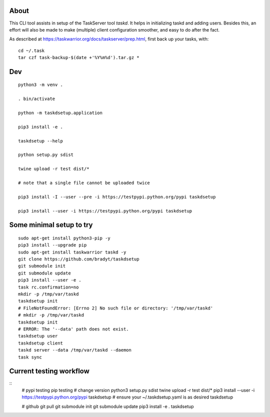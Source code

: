 
About
=====

This CLI tool assists in setup of the TaskServer tool `taskd`. It
helps in initializing taskd and adding users. Besides this, an effort
will also be made to make (multiple) client configuration smoother,
and easy to do after the fact.

As described at https://taskwarrior.org/docs/taskserver/prep.html,
first back up your tasks, with::

  cd ~/.task
  tar czf task-backup-$(date +'%Y%m%d').tar.gz *

Dev
====

::

   python3 -m venv .

   . bin/activate

   python -m taskdsetup.application

   pip3 install -e .

   taskdsetup --help

   python setup.py sdist

   twine upload -r test dist/*

   # note that a single file cannot be uploaded twice

   pip3 install -I --user --pre -i https://testpypi.python.org/pypi taskdsetup

   pip3 install --user -i https://testpypi.python.org/pypi taskdsetup

Some minimal setup to try
=========================

::

   sudo apt-get install python3-pip -y
   pip3 install --upgrade pip
   sudo apt-get install taskwarrior taskd -y
   git clone https://github.com/bradyt/taskdsetup
   git submodule init
   git submodule update
   pip3 install --user -e .
   task rc.confirmation=no
   mkdir -p /tmp/var/taskd
   taskdsetup init
   # FileNotFoundError: [Errno 2] No such file or directory: '/tmp/var/taskd'
   # mkdir -p /tmp/var/taskd
   taskdsetup init
   # ERROR: The '--data' path does not exist.
   taskdsetup user
   taskdsetup client
   taskd server --data /tmp/var/taskd --daemon
   task sync
   

Current testing workflow
========================

::
   # pypi testing pip testing
   # change version
   python3 setup.py sdist
   twine upload -r test dist/*
   pip3 install --user -i https://testpypi.python.org/pypi taskdsetup
   # ensure your ~/.taskdsetup.yaml is as desired
   taskdsetup

   # github
   git pull
   git submodule init
   git submodule update
   pip3 install -e .
   taskdsetup
